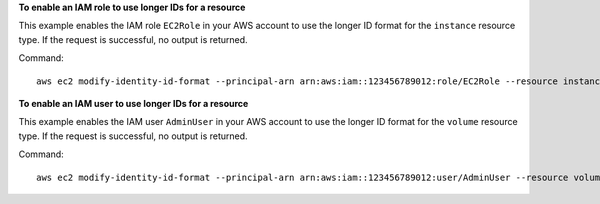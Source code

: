 **To enable an IAM role to use longer IDs for a resource**

This example enables the IAM role ``EC2Role`` in your AWS account to use the longer ID format for the ``instance`` resource type. If the request is successful, no output is returned.

Command::

  aws ec2 modify-identity-id-format --principal-arn arn:aws:iam::123456789012:role/EC2Role --resource instance --use-long-ids

**To enable an IAM user to use longer IDs for a resource**

This example enables the IAM user ``AdminUser`` in your AWS account to use the longer ID format for the ``volume`` resource type. If the request is successful, no output is returned.

Command::

  aws ec2 modify-identity-id-format --principal-arn arn:aws:iam::123456789012:user/AdminUser --resource volume --use-long-ids